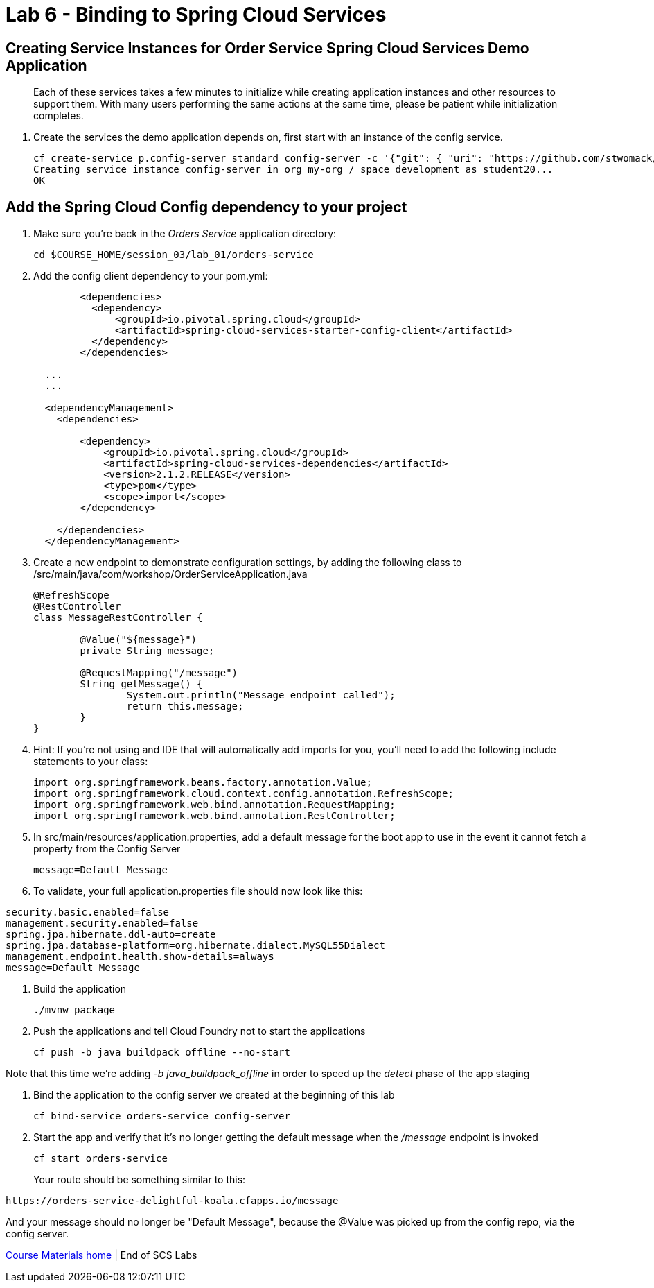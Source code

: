 :compat-mode:
= Lab 6 - Binding to Spring Cloud Services

[abstract]
--

--
== Creating Service Instances for Order Service Spring Cloud Services Demo Application
> Each of these services takes a few minutes to initialize while creating application instances and other resources to support them. With many users performing the same actions at the same time, please be patient while initialization completes.

. Create the services the demo application depends on, first start with an instance of the config service.
+
----
cf create-service p.config-server standard config-server -c '{"git": { "uri": "https://github.com/stwomack/womack-configrepo" } }'
Creating service instance config-server in org my-org / space development as student20...
OK
----

== Add the Spring Cloud Config dependency to your project

. Make sure you're back in the _Orders Service_ application directory:
+
----
cd $COURSE_HOME/session_03/lab_01/orders-service
----

. Add the config client dependency to your pom.yml:
+
----
	<dependencies>
	  <dependency>
	      <groupId>io.pivotal.spring.cloud</groupId>
	      <artifactId>spring-cloud-services-starter-config-client</artifactId>
	  </dependency>
	</dependencies>
  
  ...
  ...
  
  <dependencyManagement>
    <dependencies>
    
        <dependency>
            <groupId>io.pivotal.spring.cloud</groupId>
            <artifactId>spring-cloud-services-dependencies</artifactId>
            <version>2.1.2.RELEASE</version>
            <type>pom</type>
            <scope>import</scope>
        </dependency>
	
    </dependencies>
  </dependencyManagement>
----

. Create a new endpoint to demonstrate configuration settings, by adding the following class to /src/main/java/com/workshop/OrderServiceApplication.java
+
----
@RefreshScope
@RestController
class MessageRestController {

	@Value("${message}")
	private String message;

	@RequestMapping("/message")
	String getMessage() {
		System.out.println("Message endpoint called");
		return this.message;
	}
}
----
 
. Hint: If you're not using and IDE that will automatically add imports for you, you'll need to add the following include statements to your class:
+
----
import org.springframework.beans.factory.annotation.Value;
import org.springframework.cloud.context.config.annotation.RefreshScope;
import org.springframework.web.bind.annotation.RequestMapping;
import org.springframework.web.bind.annotation.RestController;
----

. In src/main/resources/application.properties, add a default message for the boot app to use in the event it cannot fetch a property from the Config Server
+
----
message=Default Message
----

. To validate, your full application.properties file should now look like this:

```
security.basic.enabled=false
management.security.enabled=false
spring.jpa.hibernate.ddl-auto=create
spring.jpa.database-platform=org.hibernate.dialect.MySQL55Dialect
management.endpoint.health.show-details=always
message=Default Message
```

.  Build the application
+
----
./mvnw package
----
.  Push the applications and tell Cloud Foundry not to start the applications
+
----
cf push -b java_buildpack_offline --no-start
----

Note that this time we're adding '-b java_buildpack_offline' in order to speed up the 'detect' phase of the app staging

.  Bind the application to the config server we created at the beginning of this lab
+
----
cf bind-service orders-service config-server
----

.  Start the app and verify that it's no longer getting the default message when the '/message' endpoint is invoked
+
----
cf start orders-service
----
+
Your route should be something similar to this:
----
https://orders-service-delightful-koala.cfapps.io/message
----

And your message should no longer be "Default Message", because the @Value was picked up from the config repo, via the config server.

link:/README.md#course-materials[Course Materials home] | End of SCS Labs
